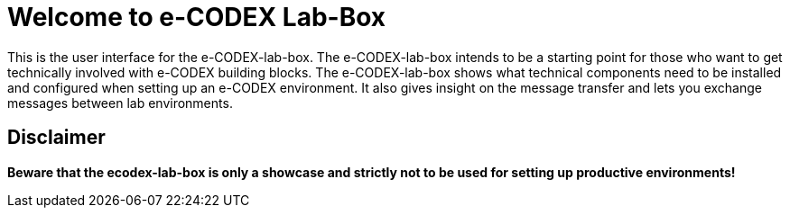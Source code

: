 = Welcome to e-CODEX Lab-Box

This is the user interface for the e-CODEX-lab-box. The e-CODEX-lab-box intends to be a starting point for those who want to get technically involved with e-CODEX building blocks. 
The e-CODEX-lab-box shows what technical components need to be installed and configured when setting up an e-CODEX environment.
It also gives insight on the message transfer and lets you exchange messages between lab environments.

== Disclaimer
*Beware that the ecodex-lab-box is only a showcase and strictly not to be used for setting up productive environments!*


